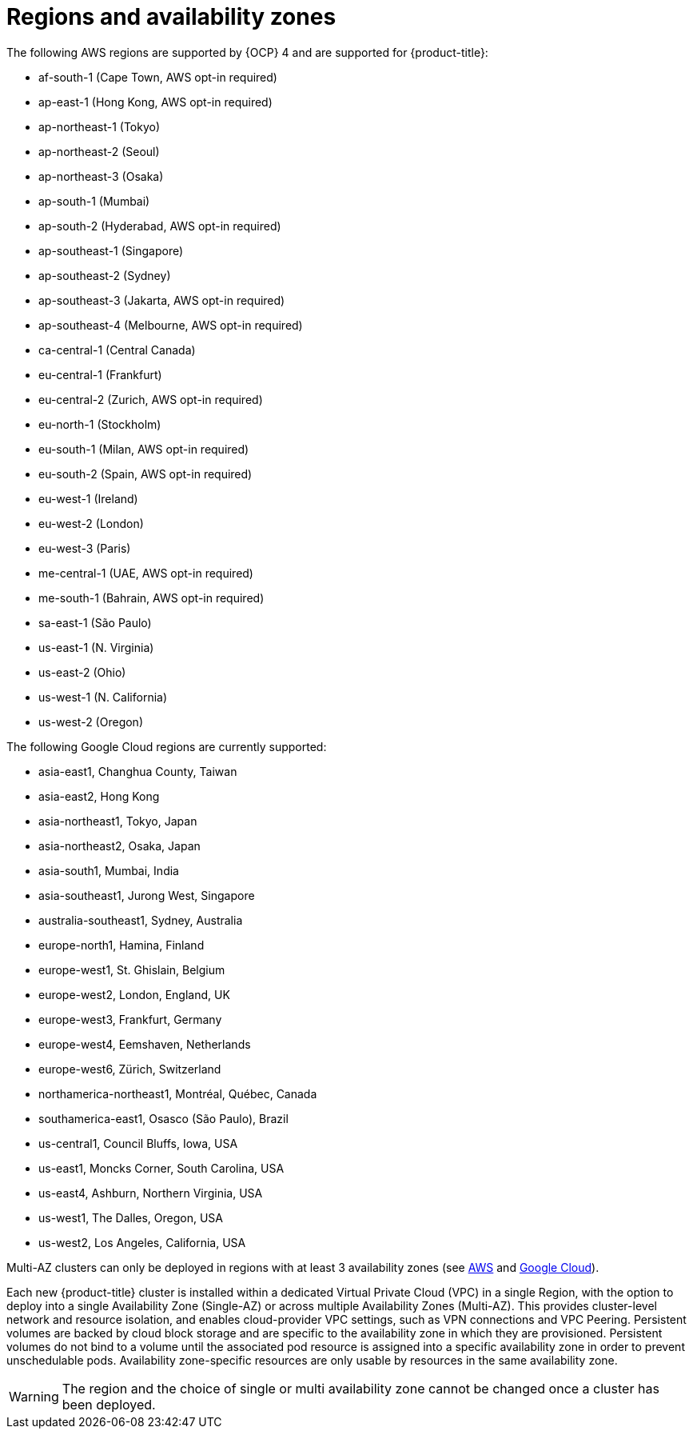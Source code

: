 // Module included in the following assemblies:
//
// * osd_architecture/osd_policy/osd-service-definition.adoc
:_content-type: CONCEPT
[id="regions-availability-zones_{context}"]
= Regions and availability zones
The following AWS regions are supported by {OCP} 4 and are supported for {product-title}:

* af-south-1 (Cape Town, AWS opt-in required)
* ap-east-1 (Hong Kong, AWS opt-in required)
* ap-northeast-1 (Tokyo)
* ap-northeast-2 (Seoul)
* ap-northeast-3 (Osaka)
* ap-south-1 (Mumbai)
* ap-south-2 (Hyderabad, AWS opt-in required)
* ap-southeast-1 (Singapore)
* ap-southeast-2 (Sydney)
* ap-southeast-3 (Jakarta, AWS opt-in required)
* ap-southeast-4 (Melbourne, AWS opt-in required)
* ca-central-1 (Central Canada)
* eu-central-1 (Frankfurt)
* eu-central-2 (Zurich, AWS opt-in required)
* eu-north-1 (Stockholm)
* eu-south-1 (Milan, AWS opt-in required)
* eu-south-2 (Spain, AWS opt-in required)
* eu-west-1 (Ireland)
* eu-west-2 (London)
* eu-west-3 (Paris)
* me-central-1 (UAE, AWS opt-in required)
* me-south-1 (Bahrain, AWS opt-in required)
* sa-east-1 (São Paulo)
* us-east-1 (N. Virginia)
* us-east-2 (Ohio)
* us-west-1 (N. California)
* us-west-2 (Oregon)

The following Google Cloud regions are currently supported:

* asia-east1, Changhua County, Taiwan
* asia-east2, Hong Kong
* asia-northeast1, Tokyo, Japan
* asia-northeast2, Osaka, Japan
* asia-south1, Mumbai, India
* asia-southeast1, Jurong West, Singapore
* australia-southeast1, Sydney, Australia
* europe-north1, Hamina, Finland
* europe-west1, St. Ghislain, Belgium
* europe-west2, London, England, UK
* europe-west3, Frankfurt, Germany
* europe-west4, Eemshaven, Netherlands
* europe-west6, Zürich, Switzerland
* northamerica-northeast1, Montréal, Québec, Canada
* southamerica-east1, Osasco (São Paulo), Brazil
* us-central1, Council Bluffs, Iowa, USA
* us-east1, Moncks Corner, South Carolina, USA
* us-east4, Ashburn, Northern Virginia, USA
* us-west1, The Dalles, Oregon, USA
* us-west2, Los Angeles, California, USA

Multi-AZ clusters can only be deployed in regions with at least 3 availability zones (see link:https://aws.amazon.com/about-aws/global-infrastructure/regions_az/[AWS] and link:https://cloud.google.com/compute/docs/regions-zones[Google Cloud]).

Each new {product-title} cluster is installed within a dedicated Virtual Private Cloud (VPC) in a single Region, with the option to deploy into a single Availability Zone (Single-AZ) or across multiple Availability Zones (Multi-AZ). This provides cluster-level network and resource isolation, and enables cloud-provider VPC settings, such as VPN connections and VPC Peering. Persistent volumes are backed by cloud block storage and are specific to the availability zone in which they are provisioned. Persistent volumes do not bind to a volume until the associated pod resource is assigned into a specific availability zone in order to prevent unschedulable pods. Availability zone-specific resources are only usable by resources in the same availability zone.

[WARNING]
====
The region and the choice of single or multi availability zone cannot be changed once a cluster has been deployed.
====